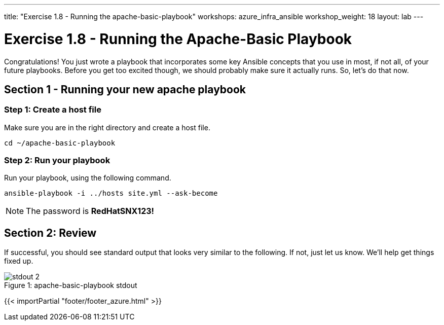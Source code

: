 ---
title: "Exercise 1.8 - Running the apache-basic-playbook"
workshops: azure_infra_ansible
workshop_weight: 18
layout: lab
---

:icons: font
:imagesdir: /workshops/ansible_tower_azure/images
:package_url: http://docs.ansible.com/ansible/package_module.html
:service_url: http://docs.ansible.com/ansible/service_module.html


= Exercise 1.8 - Running the Apache-Basic Playbook

Congratulations!  You just wrote a playbook that incorporates some key Ansible concepts that you use in
most, if not all, of your future playbooks.  Before you get too excited though, we should probably make sure it actually runs. So, let's do that now.

== Section 1 - Running your new apache playbook

=== Step 1: Create a host file
Make sure you are in the right directory and create a host file.

[source,bash]
----
cd ~/apache-basic-playbook
----


=== Step 2: Run your playbook
Run your playbook, using the following command.

[source,bash]
----
ansible-playbook -i ../hosts site.yml --ask-become
----

[NOTE]
The password is *RedHatSNX123!*

== Section 2: Review

If successful, you should see standard output that looks very similar to the following.  If not, just let us
know.  We'll help get things fixed up.

image::stdout_2.png[caption="Figure 1: ", title="apache-basic-playbook stdout"]

{{< importPartial "footer/footer_azure.html" >}}
